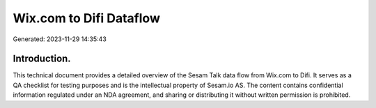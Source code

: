 ========================
Wix.com to Difi Dataflow
========================

Generated: 2023-11-29 14:35:43

Introduction.
------------

This technical document provides a detailed overview of the Sesam Talk data flow from Wix.com to Difi. It serves as a QA checklist for testing purposes and is the intellectual property of Sesam.io AS. The content contains confidential information regulated under an NDA agreement, and sharing or distributing it without written permission is prohibited.
